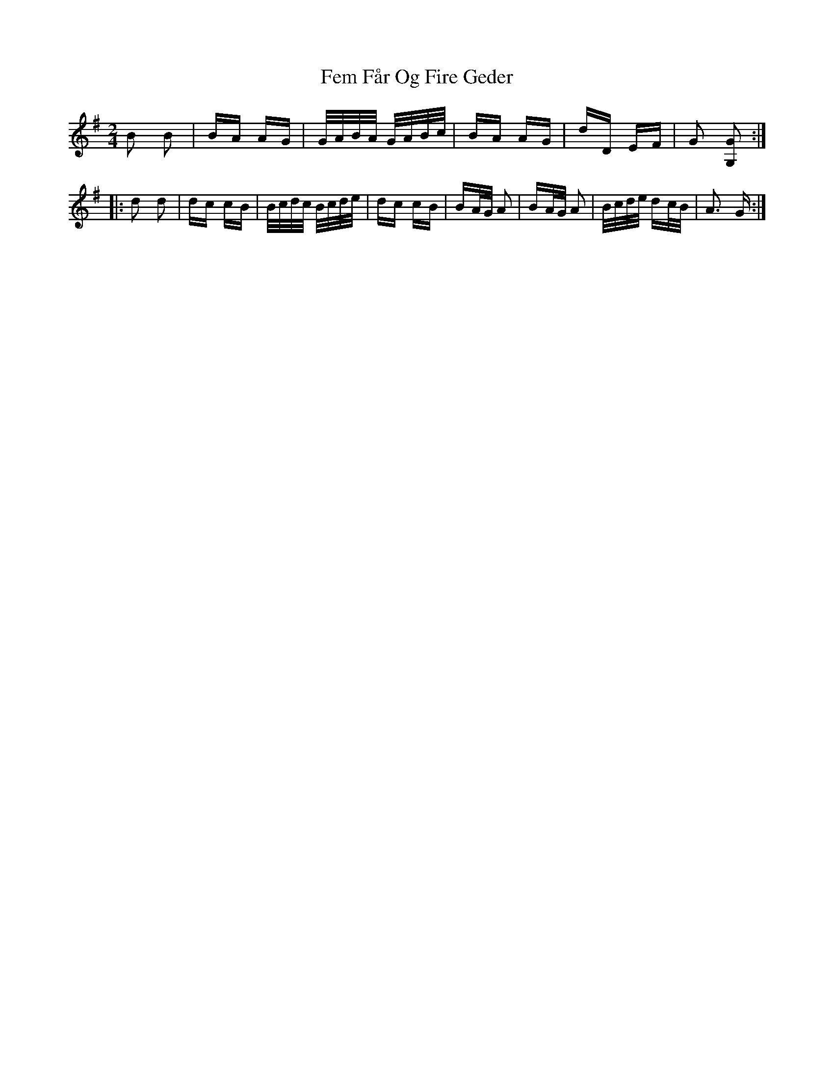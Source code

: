 X: 12835
T: Fem Får Og Fire Geder
R: polka
M: 2/4
K: Gmajor
B2 B2|BA AG|G/A/B/A/ G/A/B/c/|BA AG|dD EF|G2 [GG,]2:|
|:d2 d2|dc cB|B/c/d/c/ B/c/d/e/|dc cB|BA/G/ A2|BA/G/ A2|B/c/d/e/ dc/B/|A3 G:|

